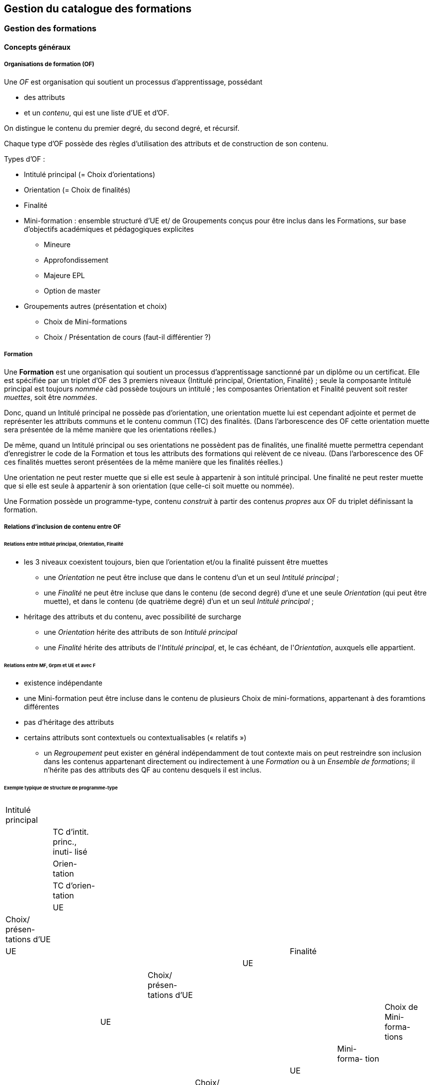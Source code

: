 == Gestion du catalogue des formations



=== Gestion des formations

==== Concepts généraux

===== Organisations de formation (OF)

Une _OF_ est organisation qui soutient un processus d’apprentissage, possédant

* des attributs
* et un _contenu_, qui est une liste d’UE et d’OF.

On distingue le contenu du premier degré, du second degré, et récursif.

Chaque type d'OF possède des règles d'utilisation des attributs et de construction de son contenu.

Types d'OF :

* Intitulé principal (= Choix d'orientations)
* Orientation  (= Choix de finalités)
* Finalité
* Mini-formation : ensemble structuré d’UE et/ de Groupements conçus pour être inclus dans les Formations, sur base d’objectifs académiques et pédagogiques explicites
** Mineure
** Approfondissement
** Majeure EPL
** Option de master
* Groupements autres (présentation et choix)
** Choix de Mini-formations
** Choix / Présentation de cours (faut-il différentier ?) 

===== Formation

Une **Formation** est une organisation qui soutient un processus d’apprentissage sanctionné par un diplôme ou un certificat. Elle est spécifiée par un triplet d’OF des 3 premiers niveaux {Intitulé principal, Orientation, Finalité} ; seule la composante Intitulé principal est toujours _nommée_ càd possède toujours un intitulé ; les composantes Orientation et Finalité peuvent soit rester _muettes_, soit être _nommées_.

Donc, quand un Intitulé principal ne possède pas d’orientation, une orientation muette lui est cependant adjointe et permet de représenter les attributs communs et le contenu commun (TC) des finalités. (Dans l’arborescence des OF cette orientation muette sera présentée de la même manière que les orientations réelles.)

De même, quand un Intitulé principal ou ses orientations ne possèdent pas de finalités, une finalité muette permettra cependant d’enregistrer le code de la Formation et tous les attributs des formations qui relèvent de ce niveau. (Dans l’arborescence des OF ces finalités muettes seront présentées de la même manière que les finalités réelles.)

Une orientation ne peut rester muette que si elle est seule à appartenir à son intitulé principal.
Une finalité ne peut rester muette que si elle est seule à appartenir à son orientation (que celle-ci soit muette ou nommée).

Une Formation possède un programme-type, contenu _construit_ à partir des contenus _propres_ aux OF du triplet définissant la formation.

===== Relations d’inclusion de contenu entre OF

====== Relations entre Intitulé principal, Orientation, Finalité 
*	les 3 niveaux coexistent toujours, bien que l’orientation et/ou la finalité puissent être muettes
** 	une _Orientation_ ne peut être incluse que dans le contenu d'un et un seul _Intitulé principal_ ;
** 	une _Finalité_ ne peut être incluse que dans le contenu (de second degré) d'une et une seule _Orientation_ (qui peut être muette), et dans le contenu (de quatrième degré) d'un et un seul _Intitulé principal_ ; 
*	héritage des attributs et du contenu, avec possibilité de surcharge
**	une _Orientation_ hérite des attributs de son _Intitulé principal_
**	une _Finalité_ hérite des attributs de l'_Intitulé principal_, et, le cas échéant, de l'_Orientation_, auxquels elle appartient.


====== Relations entre MF, Grpm et UE et avec F
*	existence indépendante 
* 	une Mini-formation peut être incluse dans le contenu de plusieurs Choix de mini-formations, appartenant à des foramtions différentes
*	pas d’héritage des attributs
*	certains attributs sont contextuels ou contextualisables (« relatifs »)


- un _Regroupement_ peut exister en général indépendamment de tout contexte
mais on peut restreindre son inclusion dans les contenus appartenant directement
ou indirectement à une _Formation_ ou à un _Ensemble de formations_;
il n'hérite pas des attributs des QF au contenu desquels il est inclus.
 
====== Exemple typique de structure de programme-type

|===
|  |   |   |   |   |   |   |   |   
|Intitulé principal  |   |   |   |   |   |   |   |   
|  | TC d'intit. princ., inuti- lisé  |   |   |   |   |   |   |   
|  | Orien- tation  |   |   |   |   |   |   
|  |   | TC d'orien- tation  |   |   |   |   |   
|  |   |   | UE  |   |   |   |   
|  |   |   | Choix/ présen- tations d'UE |   |   |   |  
|  |   |   |   | UE |   |   |    
|  |   | Finalité |   |   |   |   
|  |   |   | UE  |   |   |   
|  |   |   | Choix/ présen- tations d'UE  |   |   |   
|  |   |   |   | UE  |   |   
|  |   |   | Choix de Mini- forma- tions  |   |   |   
|  |   |   |   | Mini- forma- tion |   |   
|  |   |   |   |   | UE  |   
|  |   |   |   |   | Choix/ présen- tations d'UE  |   
|  |   |   |   |   |  | UE  
|===


==== Création d'une formation

Les formations (offres inscriptibles menant à l'obtention d'un diplôme ou d'un
certificat) sont classifiées selon 1, 2 ou 3 niveaux.
Les niveaux de classification sont les suivants :

1. Intitulé principal
2. Orientation, localisation, type d'horaire
3. Finalité

Les informations propres à un niveau sont héritées par les niveaux inférieurs.
Pour cette raison, les formations effectivement classifiées en 3 niveaux seront
gérées en 3 écrans séparés ; l'écran de gestion du niveau 2 présente en lecture
seule les informations héritées du niveau 1, et l'écran de gestion du niveau 3
présente en lecture seule les informations héritées des niveaux 1 et 2.

Toutes les formations possèdent un intitulé principal, mais les deux autres
niveaux de classification ne sont pas toujours utilisés dans la classification
décrite par le décret "paysage". *Exemple* :
les formations de baccalauréat n'ont jamais de finalité et souvant pas d'orientation.

Il arrive également qu'un niveau soit utilisé de manière purement formelle,
avec une seule instanciation.

* *Exemple* :
les masters sont en principe toujours déclinés en finalités mais les masters
de bioingénieurs n'en possèdent qu'une.

Qu'un niveau existe en une seule instanciation ou que ce niveau n'existe pas
se traduira dans les deux cas par la fusion de l'écran de gestion des informations
de ce niveau avec l'écran de gestion du niveau directement supérieur.

* *Exemple* :
on traitera donc en un seul écran le cas des baccalauréats sans orientations,
car les baccalauréats n'ont jamais de finalité. De même, les
masters de bioingénieurs seront gérés un un seul écran.

==== Création d'une _Mini-formation_ (_MF_)


==== Création d'un _Regroupement_ de présentation ou de choix


=== Gestion des unités d'enseignement

==== Concepts

Les Unités d’enseignement (UE) sont les pièces de base des programmes d’études.
À une UE correspond un intitulé, un cahier de charges, des acquis
d’apprentissage (AA), un nombre d’unités de crédits ECTS (poids ECTS).
L’inscription d’un étudiant à une UE, dans le cadre de son inscription à un
programme d’études, conduit à l’obtention d’une note.

Les UE ont donc une signification académique, indépendemment des aspects
organisationnels, qui sont gérés dans les composants et classes associés aux UE.

Les UE sont actuellement de l’un des types suivants : cours, mémoire, stage,
cours externe, ??????

Le contenu des UE de type cours comporte souvent deux composants, le cours
magistral (CM) et les travaux pratiques (TP). Les UE de type mémoire et stage ne comportent qu’un seul composant.

Chacun des composants est organisé en un ou plusieurs horaires, les classes.
Les classes peuvent être organisées avec des horaires, locaux, enseignants différents.

Un composant est peut être vu comme un groupe de classes de contenus
identiques. Un composant désigne donc un contenu d’enseignement, et une
classe désigne une organisation de ce contenu d’enseignement.

Un partim est une UE dont le contenu est une partie du contenu d’une UE
principale (ou cours principal). Ses composants seront donc aussi des parties
des composants de ce cours principal. Un partim est une UE autonome du point
de vue académique, mais l’organisation de ses classes sera le plus souvent
fortement liée à celle des classes de son cours principal.

Pour cette raison, une UE cours principal et des UE partim qui dérivent
de ce cours principal sont regroupés en un conteneur, qui contient aussi
les composants et leurs classes.

==== Objectifs

La représentation des structures d’enseignement dans OSIS doit permettre :

-	de bien distinguer les aspects académiques des aspects organisationnels des UE ;
-	de représenter les charges réelles des professeurs et assistants ;
-	de garantir la cohérence des aspects organisationnels : inscriptions aux
classes, horaires, charges
-	de détailler les « attributions au sens large », càd y compris sur les
classes de TP.
Ces objectifs nécessitent de représenter le détail réel des différents
composants dont se compose une UE, leur organisation matérielle en classes
(séries), et de représenter comment ces composants et classes sont parfois
utilisés dans plusieurs UE, et comment une classe composant peut être
incluse dans une classe d’un autre composant.

Les UE présentent la vision académique de l’enseignement : objectifs, AA,
inscriptions, crédits …
Les composants et classes sont l’aspect organisationnel de l’enseignement.

Ces différents éléments et leurs associations seront regroupés dans un objet
technique nommé le conteneur, auquel correspond la partie commune de leurs
acronymes respectifs.

==== Notations



Nous travaillerons sur un exemple fictif avec 4 UE liées par des contenus communs :

LBIOLL 1515 Z  		Zoologie générale				cours complet
LBIOLL 1515 A		Zoologie générale (sans laboratoire)		partim
LBIOLL 1515 B		Zoologie générale (1ère partie : Invertébrés)	partim
LBIOLL 1515 C		Zoologie générale (2è partie : Vertébrés)	partim



===== Pour désigner le conteneur

LBIOL 1515

===== Pour désigner un composant

Les différents composants seront désignées explicitement par une lettre
précédée d’un ‘/’.
On choisira de préférence les lettres
-	/C, /D, /E, … pour les composants de type CM.
-	/T, /U, /V, … pour les composants de type TP.
-	/M pour le composant unique (de type mémoire) d’une UE de type mémoire.
-	/S pour le composant unique (de type stage) d’une UE de type stage.

Ainsi :
LBIOL 1515 /C désigne un composant de type CM inclus dans le conteneur LBIOL 1515.
LBIOL 1515 /T désigne un composant de type TP inclus dans le conteneur LBIOL 1515.


===== Pour désigner une classe

Les différentes instances (ou répétitions, ou réalisations) matérielles d’un composant seront désignées par un chiffre placé après la lettre désignant l’activité.

LBIOL 1515 /C01 désigne la classe 1 du composant /C
LBIOL 1515 /T02 désigne la classe 2 du composant /T

===== Pour désigner une UE

L’actuel champ « subdivision » sera réservée à l’identification des partim (et non plus des classes). La subdivision ‘Z’  sera réservée pour désigner explicitement le cours principal, dont l’enseignement est le plus complet.

NB Cette UE existe nécessairement mais peut ne pas être active dans certains cas :
-	quand le conteneur contient des activités dont le contenu alterne d’une année à l’autre.

LBIOL 1515 Z : enseignement entier (la lettre Z est facultative s’il n’y a pas de partim)
LBIOL 1515    : enseignement entier
LBIOL 1515 A : partim A

==== Inclusion de composants et de classes

===== Inclusion de composants

Si le contenu d’un composant /D est une partie du contenu d’un composant /C du même type, on dira que /D est inclus dans /C. Le composant /C est alors incluant.

Un seul composant d’un type donné peut être incluant dans un container
Il est parfois nécessaire de construire un composant incluant qui n’entre dans la composition d’aucune UE. Il faut alors aussi créer une classe non utilisée à l’inscription qui portera l’horaire de référence.



_Exemple_

image::images/UE_Inclusion_composants.png[]


===== Inclusion de classes

Si l’horaire d’une classe /D01 est une partie de l’horaire d’une classe /C02, avec le même local, on dira que la classe /D01 est incluse dans la classe /C02.

Cela signifie que les étudiants inscrits à la classe LBIOL 1515 /D01 sont rassemblés avec les étudiants de la classe LBIOL 1515 /C02 (pour la durée du calendrier de la classe /D01). L’inclusion de classes porte sur l’organisation physique de l’enseignement, alors que l’inclusion de composants portait sur les contenus.

Une classe qui n’est pas incluse est dite autonome.
Toute classe d’un composant incluant peut être incluante.


_Exemples_

====== Classes de cours magistral (complet, 1ère partie, 2ème partie)

image::images/UE_Inclusion_classes_1.png[]

====== Classes de TP (complets, 1ère partie, 2ème partie) 

image::images/UE_Inclusion_classes_2.png[]


==== Composants et classes : exemple détaillé

Détaillons à présent les composants et classes dans notre exemple :
```
LBIOL 1515 Z  	Zoologie générale				cours complet	2 classes CM	4 classes TP
LBIOL 1515 A	Zoologie générale (sans laboratoire)		partim		1 classe CM	0 classe TP
LBIOL 1515 B	Zoologie générale (1ère partie : Invertébrés)	partim		1 classe CM	2 classes TP
LBIOL 1515 C	Zoologie générale (2è partie : Vertébrés)	partim		1 classe CM	1 classe TP
```
Le cours principal, l’UE ‘Z’, a besoin de 2 composants, /C (cours magistral complet) avec 2 classes et /T (TP complets) avec 4 classes.
Le partim A n’a besoin que d’une classe du cours magistral complet. On peut lui attribuer la classe /C01 ou la classe /C02, ou encore donner le choix aux étudiant. Quoi qu’il en soit il ne faut pas créer de composant pour le partim C.

Dans le tableau ci-dessous, on voit que l’UE Z (cours principal) fait appel à toutes les classes qui ont été créées, tandis que le partim A ne fait appel qu’à la classe /C01. Pour construire le partim A, les composants et classes créés pour organiser le cours principal sont suffisants.

image::images/UE_Composition_principe_tableau1.png[]

Pour le partim B, en revanche, il faut définir un nouveau composant
« Cours magistral 1ère partie », dont le contenu correspond à la première
partie du contenu du composant /C. Il sera désigné ici par la lettre /D.
De même, il faut définir un composant « TP 1ère partie », dont le contenu
correspond à la première partie du contenu du composant /T. Il sera désigné
par la lettre /U.

Dans le tableau ci-dessous, les signes (+) signalent que l’inscription
d’étudiants aux classes /D01 et /U01 ont pour conséquence la présence de
ces étudiants à une partie du calendrier des classes /C02 et /T03, étant
données les inclusions de classes. Donc les classes /D01 et /U01 ne nécessitent
pas de réservations de locaux et d’enseignant  supplémentaires, mais le local
réservé pour la classe /C02 devra accueillir aussi les étudiants inscrits à
la classe /D01, et le local réservé pour la classe /T03 devra accueillir
aussi les étudiants inscrits à la classe /U01, pour la partie du calendrier
correspondant à la première partie de la matière.

image::images/UE_Composition_principe_tableau2.png[]


De même, pour le partim C, il faut définir un composant « Cours magistral
2ème partie », dont le contenu correspond à la seconde partie du composant
/C. Il sera désigné ici par la lettre /E. De même, il faut définir un
composant « TP 2ème partie », dont le contenu correspond à la seconde partie du composant /T. Il sera désigné par la lettre /V.

Dans le tableau ci-dessous, la classe /V02 n’est pas incluse dans une classe
de /C, elle est alors dite autonome.

image::images/UE_Composition_principe_tableau3.png[]

==== Articulation entre UE, Parcours et attributions

image::images/UE_Interface_UE_autresModules.png[]

==== Types de conteneurs

Actuellement : cours, mémoire, stage, cours externe
Toutes les UE d’un conteneur sont du même type, et héritent du type du conteneur.

==== Types de composants

Actuellement : cours magistral (CM), travaux pratiques (TP), mémoire (M),
stage (ST), composant externe (EXT).
NB : les composants de type Stage ou Mémoire possèderont autant de classes
que de promoteurs.

==== Statuts d’UE
(à discuter)

|===
| *Statut*       | *Signification*     | *Condition* | *Utilisation, droits d’accès* 
| _Préparation_  | L’UE a été créée.   |          	 | Les auteurs de la proposition peuvent y travailler.
| _Proposition_  | L’UE fait partie d’une proposition soumise à QOPA, qui peut l’étudier. | Les attributs et éléments de composition nécessaires à une proposition sont introduits.	QOPA peut étudier la proposition. | 
| _Vérifié_      | QOPA a approuvé la proposition.	| | La faculté ou CE concernée peut préparer les classes (locaux, horaires, titulaires). 
| _Publiable_    | Feu vert.		    | L’UE peut apparaître sur le portail, notamment dans des programmes-types. |  
| _Organisé_     | Les classes sont prêtes.	| Pour chaque composant associé à l’UE, au moins une classe doit être associée à l’UE. | 
|===


Après prolongation, un nouveau record annuel reçoit le statut Publiable.


==== Statuts de composant

Non sélectionnable, En préparation, Prêt

==== Statuts de classe



==== Actualisation

*	Un conteneur, une UE, un composant qui possèdent une anac de fin antérieure
à l’anac en cours, ou une année de début postérieure à l’anac en cours,
peuvent être actualisés à l’anac en cours ou l’une des deux suivantes
**	 si l’UE possède une anac de fin antérieure à l’anac en cours, celle-ci
est remplacée par une anac >= anac en cours ; une instanciation annuelle
est créée pour l’anac de départ demandée.
**	si l’UE possède une anac de début postérieure à l’anac en cours, une
instanciation annuelle est créée pour l’anac de départ demandée.

==== Contraintes sur les années de fin

*	changer l’année de fin d’une UE
**	si l’année de fin du container < nouvelle année de fin de l’UE, alors son
année de fin prend cette nouvelle valeur
**	pour chaque composant qui entre dans la composition de principe de l’UE, si
son année de fin < nouvelle année de fin de l’UE, alors son année de fin prend
cette nouvelle valeur
**	pour chaque classe qui entre dans la composition en classes de l’UE, si
son année de fin < nouvelle année de fin de l’UE, alors son année de fin
prend cette nouvelle valeur
*	on ne peut pas changer directement les anac de fin des composants ni des
classes ni du conteneur
*	si une classe ou un composant est retiré de la composition d’un UE dans
le cadre de l’anac « anac de sortie »
**	s’il entre dans la composition d’autres UE, son anac de fin prend la
valeur du maximum des anac de fin de ces autres UE
**	s’il n’entre plus dans la composition d’aucune UE, son anac de fin prend
la valeur précédent celle de l’« anac de sortie ».
*	si une classe ou un composant est ajouté à la composition d’un UE dans le
cadre de l’anac « anac de sortie »
**	son anac de fin prend la valeur du maximum des anac de fin des UE dans la
composition desquelles il entre

==== Contraintes de Quadri et volumes horaires : règles de cohérence entre composants inclus et incluant

*	si un composant /D est inclus dans un composant /C,
**	le volume horaire nominal de /D est inférieur ou égal à celui de /C
**	le quadrimestre de /D est égal à, ou compris dans, celui de /C

|===
| */C*  | */D*
| Q1	| Q1
| Q2	|Q2
| Q1&2	| Q1&2, Q1/2, Q1, Q2
| Q1/2	| Q1/2, Q1, Q2
|===


==== Prolongation

Chaque année, les entités doivent être instanciées pour une année académique supplémentaire.


==== Attributs

On veille à séparer le mieux possible les informations à carctère académique de celle qui relèvent de l'organisation.

===== Volet académique

====== Identification

*	Code (+ historique)
*	Intitulé complet (+ historique)
*	Intitulé complet en anglais (+ historique)
*	Intitulé abrégé

*	Partim (Oui / Non)
*	Activités (Cours mag., TP, Stage, etc)
*	Langue(s)

====== Volume

*	Nb de crédits
*	Volumes des activités
*	Répartition …………..

====== Volet Organisation

*	Prise en charge
**	Cahier de charges
**	Attribution
*	Titulaires
*	Début, Fin
*	Actif
*	Périodicité
*	Site

====== Volet Vacance et attribution


====== Volet Workflow

*	Type de proposition
*	Etat
*	N° de dossier

Container annualisée

*	acronyme : sigle_cours et CNum
*	Intitulé principal
*	anac de clôture (avec subsudiarité)
*	site (avec subsidiariité)
*	Organisation :
**	entité de charge (avec subs)
**	entité d’attribution (avec subs)
*	Type
*	Langue (avec subs dans UE et dans Classe)

UE

*	Année de clôture subsidiaire
*	Périodicité : UE non annualisée

UE annualisée

*	acronyme (détermine aussi le sous-type principal/partim)
*	Intitulé complémentaire
*	Organisation
**	entité de charge subsidiaire
**	entité d’attribution subsidiaire
**	Actif
**	Site subsidiaire
*	Volume
**	Nb de crédits
**	Quadris
**	session par dérogation
*	Langue subsidiaire à celle du conteneur

Composant

*	Type de composant
*	Intitulé de composant

Composant annualisé

*	Volumes des activités
**	Crédits ECTS
**	Volume horaire
**	Quadris (avac subs. des classes)

Classe annualisée

*	Langue subsidiaire à celle du conteneur
*	Quadri subsidiaire

==== Gestion des UE

===== Approche utilisateur

====== Container 
Il sera seulement perçu comme le code commun des acronymes d’un groupe des cours reliés. Il est pertinent de ne pas le montrer. Les attributs liés à cet objetsont hérités par l’UE cours principal, et peuvent donc être géré dans le cadre de celle-ci.

====== Composant
Le plus souvent, pour le gestionnaire, le composant n’a de sens compréhensible que dans le contexte d’une UE. Pour la bonne compréhension, nous ne donnerons accès aux composants que dans le cadre d’une UE. Cependant nous présenterons toujours la liste complète des composants du container.

====== Classe
Le plus souvent, pour le gestionnaire, la classe n’est compréhensible que dans le contexte d’une UE. Pour la bonne compréhension, nous ne donnerons accès aux classes que dans le cadre d’une UE. Cependant nous présenterons toujours toutes les classes des composants associés à l’UE concernée.

====== UE
L’UE reste donc le point  
Recherche et création d’UE

===== Formulaire
*	Anac (intialisée à l’anac en cours, et disposant d’un menu avec « blanc », anac « Plus récente », et les 10 dernières anac)
*	Type d’UE
*	Acronyme ou partie d’acronyme
*	Mots d’un titre ou mots-clefs
*	Entité d’attribution
*	Entité de charge

Le bouton [ Recherche ] est toujours visible, et actif à condition que le formulaire dispose de valeur pour au moins l’une des combinaisons de champs suivantes :

*	Anac et Sigle
*	Anac et Mot d’un titre
*	Anac et Entité de charge
*	Anac et Entité d’attribution
*	Signe et CNum

Si le formulaire a été rempli
-	en spécifiant l’anac la « Plus récente »,
-	en introduisant un acronyme comportant 4 chiffres après les lettres

*	si la liste produite contient un et un seul container,
**	les UE arrêtées sont accessibles et peuvent donc être actualisées
**	le bouton [ Créer une UE partim ] est actif
**	si toutes les UE sont arrêtées depuis au moins 5 ans, le bouton [Recréer une nouvelle UE principale avec ce code ] est actif (cette opération créera un nouveau container)
*	si les autres champs du formulaire sont vides et que la liste produite est vide (zéro container),
**	le bouton [ Créer une UE principale ] est actif


===== Onglet Identification de l'UE

Règles

Code cour principal, Intitulé officiel principal et  intitulé abrégé principal (et leurs traductions anglaises)
Attribut du conteneur, éditable dans l’UE « cours principal », en lecture seul dans les partims. Si des partims (d’autres UE) existent dans le container, un changement de code donnra lieu à un avertissement.

Intitulé officiel secondaire et l’intitulé abrégé sedondaire
Obligatoire pour les partims.
Libre pour l’UE « cours principal », mais obligatoire si l’intitulé principal correspondant est vide.




image::images/UE_details_onglet-Identif.png[]

===== Onglet Composition de principe de l'UE
Règles
*	Le système présente tous les composants existants (learning_component_year)
**	ils sont triés par type (CM, TP, ST (Stage), M (Mémoire))
**	Attributs présentés 
***	code
***	type de composant
***	Intitulé du composant
***	inclusion
***	statut ou dernière année d’existence si le composant n’existe pas pour l’anac concernée
***	volume horaire nominal (+ code couleur pour signaler la conformité des classes)
***	quadrimestre nominal (+ code couleur pour signaler la conformité des classes)
***	nombre de classes prévu
***	nombre de classes existantes dans l’anac concernée (valeur calculée) (+ code couleur pour signaler la conformité du nombre réel de classes avec le nombre prévu)

*	coche de sélection permettant de définir la composition de principe de l’UE (learning_unit_component)
**	Le bouton [ Modifier la composition ] permet d’éditer les coches d’association
**	Il existe un statut de composant « Non sélectionnable »

Exemples d'écrans :


image::images/UE_details_composPrincipe-1.png[]

image::images/UE_details_composPrincipe-2.png[]




===== Onglet « Composition en classes de l’UE »

Règles

*	le système présente toutes les classes existantes pour les composants sélectionnés
**	Attributs présentés (tous en lecture seule)
***	code
***	filiation
***	titulaires
***	langue (calculée par subsidiarité à partir du container)
***	statut
**	2 volumes horaires effectifs (calculé dynamiquement à partir des règles horaires des classes si elles existent) (+ codes couleur pour signaler la conformité de chaque classe avec les valeur nominales du composant)


*	coche de sélection permettant de definir la composition en classes de l’UE

Exemples d'écrans :

image::images/UE_details_composClasses-1.png[]

image::images/UE_details_composClasses-2.png[]

===== Onglet Organisation de l'UE

Règles

|====
|                        	| Entité			| Surcharge	
| Entité de cahier de charge	| UE_year		        |	
| Entité d’attribution		| Container_year (via détails de l’UE principale) |	UE_year (partims)
| Anac de fin			| UE (petit chapeau)		|	
| Site 				| Container_year (via détails de l’UE principale)  |	UE_year (partims)	
|Périodicité 			| UE (petit chapeau)		|	
| Langue			| Container_year (via UE principale) |	Classe_year
|====

* L'anac de début	est calculée en recherchant le plus ancien record annuel de l’UE.
* Les volumes horaires et quadrimestres sont ceux des composants.


 

Onglet Organisation


image::images/UE_details_onglet-Org.pgn[]

 
Onglet Informations pédagogiques

•	Préalables
•	Thèmes
•	Acquis d’apprentissage
•	Modes d’évaluation
•	Méthodes d’enseignement
•	Contenu
•	Bibliographie
•	Autres informations





 
Gestion des détails d’une Classe

Règles horaires d’une Classe autonome ou (ici) incluante

T01	T01/1	Quadrimestre	Q1
		Semaine début	1
		Nb semaines	14
		Excepté semaine n°	-
		Jour semaine	Lundi
		Heure début	14
		Durée	1
	T01/2	Quadrimestre	Q2
		Semaine début	1
		Nb semaines	14
		Excepté semaine n°	-
		Jour semaine	Jeudi
		Heure début	14 :15
		Durée	1

Volume horaire effectif = 14 sem X 1 h/sem = 14 h
 
Règles horaires d’une Classe incluse

Les classes incluses héritent des règles horaires d’une classe incluante, munies de restrictions : suppression totale ou partielle des nos de semaines d’une règle.
Mots clefs : Suivre, Suivre excepté semaine(s) …, Supprimer
Classe
incluse	Classe incluante	Règles de la classe incluantes	Règles de la classe incluse
U02	T01	T01/1	Quadrimestre	Q1	Suivre excepté semaine 14
			Semaine début	1	
			Nb semaines	14	
			Excepté semaine n°		
			Jour semaine	Lundi	
			Heure début	14 :00	
			Durée	1	
		T01/2	Quadrimestre	Q2	Supprimer
			Semaine début	1	
			Nb semaines	14	
			Excepté semaine n°	--	
			Jour semaine	Lundi	
			Heure début	14 :00	
			Durée	1	

Volume horaire effectif = 14 X 1 + 0 = 14 h






==== Création d'UE, activités, classes



===== EU de type *cours* : création

Une UE est rattachée à un conteneur de type *cours* qui possède deux composants, l'un de type *cours magistral*
et l'autre de type *travaux pratiques*.


.Quand un utilisateur souhaire créer une UE de type *cours*, le système créera
. un conteneur,
. un composant de type *cours magistral* (code /C),
. avec une seule classe (code /C01),
. un composant de type *travaux pratiques* (code /T),
. avec une seule classe (série) également (code /T01),
. et une UE composée des classes des 2 activités, /C01 et /T01.


.Conteneur de tout type: ajout de classe dans une composant
. L'utilisateur ouvre le composant concerné
. L'utilisateur demande une classe supplémentaire
. Quelles UE auront accès à cette classe ?
    - si la super-UE ne contient qu'une seule UE, le système donne
      automatiquement accès à cette classe dans le cadre de l'UE ;
    - si la super-UE contient plusieurs UE, le système demande pour
      chaque UE si la classe doit y être accessible ; si
      l'utilisateur répond non pour toutes les UE, le système
      conclut à une impossibilité.
. L'utilisateur complète les attributs de cette classe, parmi lesquels
  il indique quels membres de l'équipe pédagogique de la super-UE seront
  affectés à cette classe. La complétion de ce travail conditionne à ce
  stade le statut de la classe créée.


.Super-UE de tout type: ajout d'une activité
. L'utilisateur demande une activité supplémentaire
. Sera-t-elle de type "partiel" ?
    - "cours magistral partiel"
        * condition : une activité de type "cours magistral complet"
          doit exister.
        * première classe créée automatiquement : l'utilisateur doit
          préciser si la classe est une réutilisation partielle d'une
          classe de l'activité de type "cours magistral complet", et
          si oui, laquelle. Pour chaque classe supplémentaire créée
          l'utilisateur devra fournir ces précisions.
     - "travaux pratiques partiels"
        * condition : une activité de type "travaux pratiques complet"
          doit exister.
        * première classe (série) créée automatiquement : l'utilisateur
          doit préciser si la classe est une réutilisation partielle d'une
          classe de l'activité de type "cours magistral complet", et
          si oui, laquelle. Pour chaque classe supplémentaire créée
         l'utilisateur devra fournir ces précisions.
. L'utilisateur complète les attributs de cette classe, parmi lesquels
  il indique quels membres de l'équipe pédagogique de la super-UE seront
  affectés à cette classe. La complétion de ce travail conditionne à ce
  stade le statut de la classe créée.

.EU de type partim : création
. Faut-il une nouvelle activité (d'un type différent ou non) dans la super-UE ?
  * Exemples
  ** Seule existe l'activité "Cours magistral complet", de type "cours
  magistral", et il faut créer une activité "Cours magistral
  1ère partie", de type "cours magistral partiel".
  ** Seules existent les activités "Cours magistral complet" et "Cours
  magistral 1ère partie" il faut créer une nouvelle activité
  de type "cours magistral partiel", nommée "Cours magistral 2è partie".
. Faut-il ajouter une classe à une activité ?
. Création de l'EU partim
  1. L'utilisateur demande la création d'une UE partim
  2. L'utilisateur doit indiquer quelle activités de la super-UE sont
  requises dans ce partim
  3. Pour chaque activité requise, l'utilisateur indique quelles classes
  seront accessible dans le cadre de cette UE.
  4. L'utilisateur édite les attributs. Le statut de l'UE dépend à ce
  stade de la complétion des attributs obligatoires
  5.



.EU de type *mémoire*

Une EU de type *mémoire* est rattachée à une super-UE
ne possède qu'un seule activité, de type *mémoire*.
Une classe est automatiquement créée pour chaque professeur de la faculté
ou CE pour laquelle l'UE est créée, et toutes ces classes sont accessibles
dans le cadre de l'UE.

.UE de stype *stage*

idem























=== Gestion du contenu des formations

=== Publication du catalogue des formations
